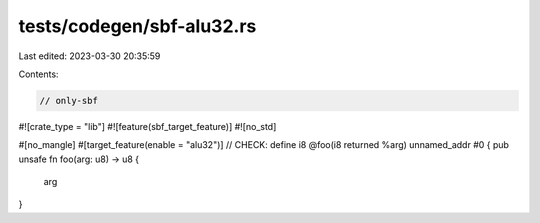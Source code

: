 tests/codegen/sbf-alu32.rs
==========================

Last edited: 2023-03-30 20:35:59

Contents:

.. code-block:: rs

    // only-sbf
#![crate_type = "lib"]
#![feature(sbf_target_feature)]
#![no_std]

#[no_mangle]
#[target_feature(enable = "alu32")]
// CHECK: define i8 @foo(i8 returned %arg) unnamed_addr #0 {
pub unsafe fn foo(arg: u8) -> u8 {
    arg
}



